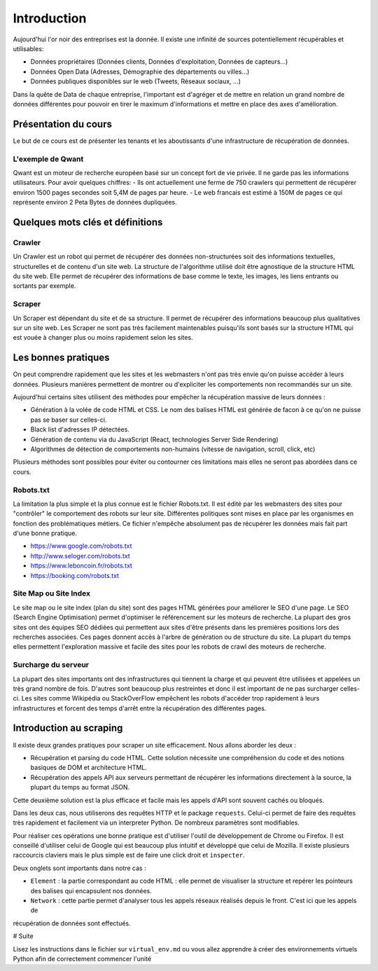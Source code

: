 ============
Introduction
============

Aujourd'hui l'or noir des entreprises est la donnée. Il existe une infinité de sources potentiellement récupérables 
et utilisables: 

- Données propriétaires (Données clients, Données d'exploitation, Données de capteurs...)
- Données Open Data (Adresses, Démographie des départements ou villes...)
- Données publiques disponibles sur le web (Tweets, Réseaux sociaux, ...)

Dans la quête de Data de chaque entreprise, l'important est d'agréger et de mettre en relation un grand nombre de données
différentes pour pouvoir en tirer le maximum d'informations et mettre en place des axes d'amélioration. 

Présentation du cours
---------------------

Le but de ce cours est de présenter les tenants et les aboutissants d'une infrastructure de récupération de données.

L'exemple de Qwant
^^^^^^^^^^^^^^^^^
Qwant est un moteur de recherche européen basé sur un concept fort de vie privée. Il ne garde pas les informations
utilisateurs. 
Pour avoir quelques chiffres: 
- Ils ont actuellement une ferme de 750 crawlers qui permettent de récupérer environ 1500 pages secondes soit 5,4M de pages par heure.
- Le web francais est estimé à 150M de pages ce qui représente environ 2 Peta Bytes de données dupliquées.

Quelques mots clés et définitions
---------------------------------

Crawler
^^^^^^^
Un Crawler est un robot qui permet de récupérer des données non-structurées soit des informations textuelles, structurelles et de contenu d'un site web. 
La structure de l'algorithme utilisé doit être agnostique de la structure HTML du site web. Elle permet de récupérer des 
informations de base comme le texte, les images, les liens entrants ou sortants par exemple.

Scraper
^^^^^^^
Un Scraper est dépendant du site et de sa structure. Il permet de récupérer des informations beaucoup plus qualitatives
sur un site web. Les Scraper ne sont pas très facilement maintenables puisqu'ils sont basés sur la structure HTML qui est
vouée à changer plus ou moins rapidement selon les sites. 

Les bonnes pratiques
--------------------

On peut comprendre rapidement que les sites et les webmasters n'ont pas très envie qu'on puisse accéder à leurs données.
Plusieurs manières permettent de montrer ou d'expliciter les comportements non recommandés sur un site.

Aujourd'hui certains sites utilisent des méthodes pour empêcher la récupération massive de leurs données :

- Génération à la volée de code HTML et CSS. Le nom des balises HTML est générée de facon à ce qu'on ne puisse pas se baser sur celles-ci. 
- Black list d'adresses IP détectées.
- Génération de contenu via du JavaScript (React, technologies Server Side Rendering)
- Algorithmes de détection de comportements non-humains (vitesse de navigation, scroll, click,  etc)

Plusieurs méthodes sont possibles pour éviter ou contourner ces limitations mais elles ne seront pas abordées dans ce cours.

Robots.txt
^^^^^^^^^^
La limitation la plus simple et la plus connue est le fichier Robots.txt. Il est édité par les webmasters des sites 
pour "contrôler" le comportement des robots sur leur site. Différentes politiques sont mises en place par les organismes
en fonction des problématiques métiers. Ce fichier n'empêche absolument pas de récupérer les données mais fait part d'une 
bonne pratique.

- https://www.google.com/robots.txt
- http://www.seloger.com/robots.txt
- https://www.leboncoin.fr/robots.txt
- https://booking.com/robots.txt

Site Map ou Site Index
^^^^^^^^^^^^^^^^^^^^^^
Le site map ou le site index (plan du site) sont des pages HTML générées pour améliorer le SEO d'une page.
Le SEO (Search Engine Optimisation) permet d'optimiser le référencement sur les moteurs de recherche.
La plupart des gros sites ont des équipes SEO dédiées qui permettent aux sites d'être présents dans les premières
positions lors des recherches associées.
Ces pages donnent accès à l'arbre de génération ou de structure du site. La plupart du temps elles permettent
l'exploration massive et facile des sites pour les robots de crawl des moteurs de recherche.

Surcharge du serveur
^^^^^^^^^^^^^^^^^^^^
La plupart des sites importants ont des infrastructures qui tiennent la charge et qui peuvent être utilisées et appelées
un très grand nombre de fois. D'autres sont beaucoup plus restreintes et donc il est important de ne pas surcharger celles-ci.
Les sites comme Wikipédia ou StackOverFlow empêchent les robots d'accéder trop rapidement à leurs infrastructures et forcent 
des temps d'arrêt entre la récupération des différentes pages.

Introduction au scraping
------------------------

Il existe deux grandes pratiques pour scraper un site efficacement. Nous allons aborder les deux :  

- Récupération et parsing du code HTML. Cette solution nécessite une compréhension du code et des notions basiques de DOM et architecture HTML.
- Récupération des appels API aux serveurs permettant de récupérer les informations directement à la source, la plupart du temps au format JSON.
Cette deuxième solution est la plus efficace et facile mais les appels d'API sont souvent cachés ou bloqués.

Dans les deux cas, nous utiliserons des requêtes HTTP et le package ``requests``.
Celui-ci permet de faire des requêtes très rapidement et facilement via un interpreter Python. De nombreux paramètres sont modifiables.

Pour réaliser ces opérations une bonne pratique est d'utiliser l'outil de développement de Chrome ou Firefox.
Il est conseillé d'utiliser celui de Google qui est beaucoup plus intuitif et développé que celui de Mozilla.
Il existe plusieurs raccourcis claviers mais le plus simple est de faire une click droit et ``inspecter``.

.. image:: images/inspecteur.png

Deux onglets sont importants dans notre cas : 
 
- ``Element`` : la partie correspondant au code HTML : elle permet de visualiser la structure et repérer les pointeurs des balises qui encapsulent nos données.
- ``Network`` : cette partie permet d'analyser tous les appels réseaux réalisés depuis le front. C'est ici que les appels de 
récupération de données sont effectués. 


# Suite

Lisez les instructions dans le fichier sur ``virtual_env.md`` ou vous allez apprendre à créer des environnements virtuels
Python afin de correctement commencer l'unité
